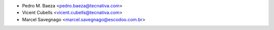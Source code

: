 * Pedro M. Baeza <pedro.baeza@tecnativa.com>
* Vicent Cubells <vicent.cubells@tecnativa.com>
* Marcel Savegnago <marcel.savegnago@escodoo.com.br>
